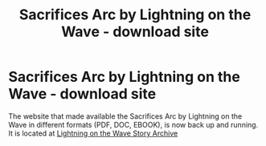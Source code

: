 #+TITLE: Sacrifices Arc by Lightning on the Wave - download site

* Sacrifices Arc by Lightning on the Wave - download site
:PROPERTIES:
:Author: Total2Blue
:Score: 4
:DateUnix: 1592360156.0
:DateShort: 2020-Jun-17
:FlairText: Misc
:END:
The website that made available the Sacrifices Arc by Lightning on the Wave in different formats (PDF, DOC, EBOOK), is now back up and running. It is located at [[http://ffstories.net/lightning][Lightning on the Wave Story Archive]]

